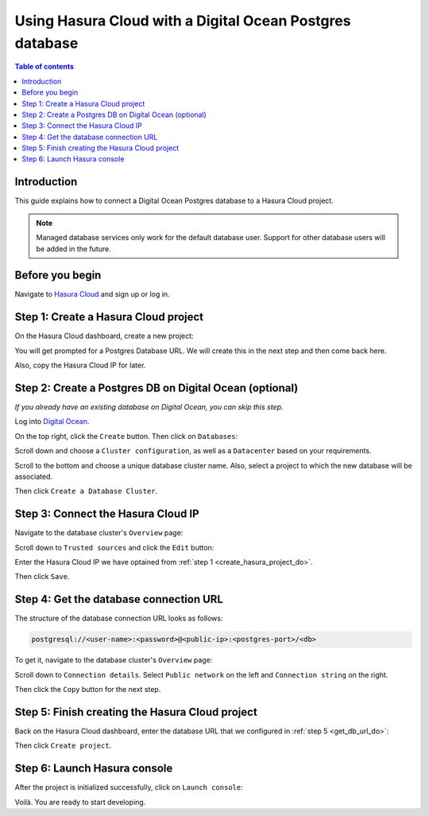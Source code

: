 .. meta::
   :description: Using Hasura with a DO Postgres database
   :keywords: hasura, docs, existing database, guide, digital ocean

.. _cloud_existing_db_do:

Using Hasura Cloud with a Digital Ocean Postgres database
=========================================================

.. contents:: Table of contents
  :backlinks: none
  :depth: 1
  :local:

Introduction
------------

This guide explains how to connect a Digital Ocean Postgres database to a Hasura Cloud project.

.. note::

   Managed database services only work for the default database user. 
   Support for other database users will be added in the future.

Before you begin
----------------

Navigate to `Hasura Cloud <https://cloud.hasura.io/>`__ and sign up or log in.

.. _create_hasura_project_do:

Step 1: Create a Hasura Cloud project
-------------------------------------

On the Hasura Cloud dashboard, create a new project:

.. thumbnail:: /img/graphql/cloud/existing-db/create-hasura-cloud-project.png
   :alt: Create Hasura Cloud project
   :width: 1000px

You will get prompted for a Postgres Database URL. We will create this in the next step and then come back here.

.. thumbnail:: /img/graphql/cloud/existing-db/database-setup.png
   :alt: Hasura Cloud database setup
   :width: 500px

Also, copy the Hasura Cloud IP for later.

Step 2: Create a Postgres DB on Digital Ocean (optional)
--------------------------------------------------------

*If you already have an existing database on Digital Ocean, you can skip this step.*

Log into `Digital Ocean <https://cloud.digitalocean.com/>`__.

On the top right, click the ``Create`` button. Then click on ``Databases``:

.. thumbnail:: /img/graphql/cloud/existing-db/do/do-create-database.png
   :alt: Create database on Digital Ocean
   :width: 1000px

Scroll down and choose a ``Cluster configuration``, as well as a ``Datacenter`` based on your requirements.

Scroll to the bottom and choose a unique database cluster name. Also, select a project to which the new database will be associated.

.. thumbnail:: /img/graphql/cloud/existing-db/do/do-cluster-name.png
   :alt: Select cluster name for database on Digital Ocean
   :width: 1000px

Then click ``Create a Database Cluster``.

Step 3: Connect the Hasura Cloud IP
-----------------------------------

Navigate to the database cluster's ``Overview`` page:

.. thumbnail:: /img/graphql/cloud/existing-db/do/do-db-settings.png
   :alt: Navigate to database settings in Digital Ocean
   :width: 1000px

Scroll down to ``Trusted sources`` and click the ``Edit`` button:

.. thumbnail:: /img/graphql/cloud/existing-db/do/do-edit-trusted-sources.png
   :alt: Edit trusted sources for database in Digital Ocean
   :width: 1000px

Enter the Hasura Cloud IP we have optained from :ref:`step 1 <create_hasura_project_do>`.

.. thumbnail:: /img/graphql/cloud/existing-db/do/do-add-hasura-ip.png
   :alt: Add Hasura IP to database in Digital Ocean
   :width: 700px

Then click ``Save``.

.. _get_db_url_do:

Step 4: Get the database connection URL
---------------------------------------

The structure of the database connection URL looks as follows:

.. code-block:: bash

    postgresql://<user-name>:<password>@<public-ip>:<postgres-port>/<db>

To get it, navigate to the database cluster's ``Overview`` page:

.. thumbnail:: /img/graphql/cloud/existing-db/do/do-db-overview.png
   :alt: Navigate to database overview in Digital Ocean
   :width: 1000px

Scroll down to ``Connection details``. Select ``Public network`` on the left and ``Connection string`` on the right.

.. thumbnail:: /img/graphql/cloud/existing-db/do/do-connection-string.png
   :alt: Get the database connection string in Digital Ocean
   :width: 600px

Then click the ``Copy`` button for the next step.

Step 5: Finish creating the Hasura Cloud project
------------------------------------------------

Back on the Hasura Cloud dashboard, enter the database URL that we configured in :ref:`step 5 <get_db_url_do>`:

.. thumbnail:: /img/graphql/cloud/existing-db/finish-create-project.png
   :alt: Finish creating the Hasura Cloud project
   :width: 500px

Then click ``Create project``.

Step 6: Launch Hasura console
-----------------------------

After the project is initialized successfully, click on ``Launch console``:

.. thumbnail:: /img/graphql/cloud/existing-db/launch-console.png
   :alt: Launch the Hasura console
   :width: 900px

Voilà. You are ready to start developing.

.. thumbnail:: /img/graphql/cloud/existing-db/hasura-console.png
   :alt: Hasura console
   :width: 900px
